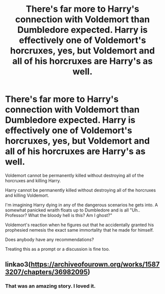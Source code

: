 #+TITLE: There's far more to Harry's connection with Voldemort than Dumbledore expected. Harry is effectively one of Voldemort's horcruxes, yes, but Voldemort and all of his horcruxes are Harry's as well.

* There's far more to Harry's connection with Voldemort than Dumbledore expected. Harry is effectively one of Voldemort's horcruxes, yes, but Voldemort and all of his horcruxes are Harry's as well.
:PROPERTIES:
:Author: TheVoteMote
:Score: 23
:DateUnix: 1597628885.0
:DateShort: 2020-Aug-17
:FlairText: Request
:END:
Voldemort cannot be permanently killed without destroying all of the horcruxes and killing Harry.

Harry cannot be permanently killed without destroying all of the horcruxes and killing Voldemort.

I'm imagining Harry dying in any of the dangerous scenarios he gets into. A somewhat panicked wraith floats up to Dumbledore and is all "Uh.. Professor? What the bloody hell is this? Am I ghost?"

Voldemort's reaction when he figures out that he accidentally granted his prophesied nemesis the exact same immortality that he made for himself.

 

Does anybody have any recommendations?

Treating this as a prompt or a discussion is fine too.


** linkao3([[https://archiveofourown.org/works/15873207/chapters/36982095]])
:PROPERTIES:
:Author: Llolola
:Score: 0
:DateUnix: 1597631456.0
:DateShort: 2020-Aug-17
:END:

*** That was an amazing story. I loved it.
:PROPERTIES:
:Author: FerusGrim
:Score: 0
:DateUnix: 1597665230.0
:DateShort: 2020-Aug-17
:END:
